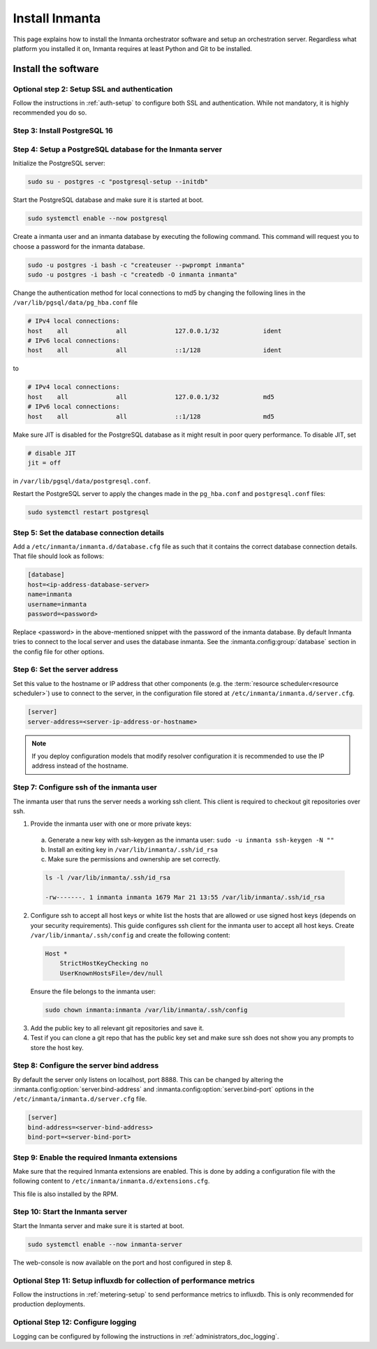 .. _install-server:

Install Inmanta
***************

This page explains how to install the Inmanta orchestrator software and setup an orchestration server. Regardless what platform
you installed it on, Inmanta requires at least Python and Git to be installed.


Install the software
####################

.. only:: oss

    Step 1: Install the software
    ----------------------------

    .. tab-set::

        .. tab-item:: RHEL 8 and 9

            For RHEL, Almalinux and Rockylinux 8 and 9  based systems use dnf:

            .. code-block:: sh
                :substitutions:


                sudo tee /etc/yum.repos.d/inmanta-oss-stable.repo <<EOF
                [inmanta-oss-stable]
                name=inmanta-oss-stable
                baseurl=https://packages.inmanta.com/public/oss-stable/rpm/el/\$releasever/\$basearch
                repo_gpgcheck=1
                enabled=1
                gpgkey=https://packages.inmanta.com/public/oss-stable/gpg.|oss_gpg_key|.key
                gpgcheck=1
                sslverify=1
                sslcacert=/etc/pki/tls/certs/ca-bundle.crt
                metadata_expire=300
                pkg_gpgcheck=1
                autorefresh=1
                type=rpm-md
                EOF

                sudo dnf install -y inmanta-oss inmanta-oss-server inmanta-oss-agent

            The first package (inmanta-oss) contains all the code and the commands. The server and the agent packages install config
            files and systemd unit files. The web-console is installed with the server package.


        .. tab-item:: Debian, Ubuntu and derivatives.

            First make sure Python >= 3.9 and git are installed. Inmanta requires many dependencies so it is recommended to create a virtual env.
            Next install inmanta with pip install in the newly created virtual env.

            Please note, the path to the virtual env is arbitrary. Your desired path can override below example.

            .. code-block:: sh

                # Install GCC, python3 >= 3.9 and pip
                sudo apt-get update
                sudo apt-get install build-essential
                sudo apt-get install python3-pip

                # Install wheel and inmanta in a python venv
                sudo apt-get install python3-venv
                sudo python3 -m venv /opt/inmanta
                sudo /opt/inmanta/bin/pip install -U pip wheel
                sudo /opt/inmanta/bin/pip install inmanta
                sudo /opt/inmanta/bin/inmanta --help

                # Install PostgreSQL
                sudo apt-get install postgresql postgresql-client


            Download the configuration files named ``inmanta.cfg`` and ``extensions.cfg`` (these names are arbitrary) in your virtual env:

            .. code-block:: sh

                sudo mkdir /opt/inmanta/inmanta.d
                sudo apt-get install wget
                sudo wget -O /opt/inmanta/inmanta.cfg "https://raw.githubusercontent.com/inmanta/inmanta-core/master/misc/inmanta.cfg"
                sudo wget -O /opt/inmanta/inmanta.d/extensions.cfg "https://raw.githubusercontent.com/inmanta/inmanta-core/master/misc/extensions.cfg"


            If you want to use the web-console you need to install it as well:

            Get the pre-built package from our `web-console github page <https://github.com/inmanta/web-console/packages/>`_. Click on the the package name to go to the package's main page, then on the right hand side under ``Assets``, you will see the compressed package. Download and extract it to your desired directory (preferably, on the same virtual env which was created earlier, in this case, /opt/inmanta). Next, open the ``inmanta.cfg`` file and at the bottom of the file, under the ``[web-console]`` section, change the ``path`` value to the ``dist`` directory of where you extracted the pre-built package. For instance:

            .. code-block:: ini

                path=/opt/inmanta/web-console/package/dist


            Then the Inmanta server can be started using below command (please note, below command has to be run after completing the  :ref:`configure-server`) part:

            .. code-block:: bash

                sudo /opt/inmanta/bin/inmanta -vv -c /opt/inmanta/inmanta.cfg --config-dir /opt/inmanta/inmanta.d server


        .. tab-item:: Other

            First make sure Python >= 3.9 and git are installed. Inmanta requires many dependencies so it is recommended to create a virtual env.
            Next install inmanta with ``pip install`` in the newly created virtual env.

            Please note, the path to the virtual env is arbitrary. Your desired path can override below example.

            .. code-block:: sh

                # Install python3 >= 3.9 and git
                # If git is not already installed, by running git in your terminal, the installation guide will be shown
                sudo python3 -m venv /opt/inmanta
                sudo /opt/inmanta/bin/pip install -U pip wheel
                sudo /opt/inmanta/bin/pip install inmanta
                sudo /opt/inmanta/bin/inmanta --help


            Install PostgreSQL using this `guide <https://www.postgresql.org/docs/13/tutorial-install.html>`_



            Download the configuration files named ``inmanta.cfg`` and ``extensions.cfg`` (these names are arbitrary) in your virtual env:

            .. code-block:: sh

                sudo mkdir /opt/inmanta/inmanta.d
                sudo wget -O /opt/inmanta/inmanta.cfg "https://raw.githubusercontent.com/inmanta/inmanta-core/master/misc/inmanta.cfg"
                sudo wget -O /opt/inmanta/inmanta.d/extensions.cfg "https://raw.githubusercontent.com/inmanta/inmanta-core/master/misc/extensions.cfg"


            If you want to use the web-console you need to install it as well:

            Get the pre-built package from our `web-console github page <https://github.com/inmanta/web-console/packages/>`_. Click on the the package name to go to the package's main page, then on the right hand side under ``Assets``, you will see the compressed package. Download and extract it to your desired directory (preferably, on the same virtual env which was created earlier, in this case, /opt/inmanta). Next, open the ``inmanta.cfg`` file and at the bottom of the file, under the ``[web-console]`` section, change the ``path`` value to the ``dist`` directory of where you extracted the pre-built package. For instance:

            .. code-block:: ini

                path=/opt/inmanta/web-console/package/dist


            Then the Inmanta server can be started using below command (please note, below command has to be run after completing the  :ref:`configure-server`) part:

            .. code-block:: bash

                sudo /opt/inmanta/bin/inmanta -vv -c /opt/inmanta/inmanta.cfg --config-dir /opt/inmanta/inmanta.d server


        .. tab-item:: Windows

            On Windows only the compile and export commands are supported. This is useful in the :ref:`push-to-server` deployment mode of
            inmanta. First make sure you have Python >= 3.9 and git. Inmanta requires many dependencies so it is recommended to create a virtual env.
            Next install inmanta with pip install in the newly created virtual env.

            .. code-block:: powershell

                # Install python3 >= 3.9 and git
                python3 -m venv C:\inmanta\env
                C:\inmanta\env\Script\pip install inmanta
                C:\inmanta\env\Script\inmanta --help


        .. tab-item:: Source

            Get the source either from our `release page on github <https://github.com/inmanta/inmanta-core/releases>`_ or clone/download a branch directly.

            .. code-block:: sh

                git clone https://github.com/inmanta/inmanta-core.git
                cd inmanta
                pip install -c requirements.txt .

    .. warning::
        When you use Inmanta modules that depend on python libraries with native code, python headers and a working compiler are required as well.

    .. _configure-server:

    Configure server
    ################
    This guide goes through the steps to set up an Inmanta service orchestrator server. This guide assumes a RHEL 8 based
    server is used. The rpm packages install the server configuration file in `/etc/inmanta/inmanta.cfg`.




.. only:: iso

    Step 1: Install the software
    ----------------------------

    Create a repositories file to point yum to the inmanta service orchestrator release repository. Create a file
    ``/etc/yum.repos.d/inmanta.repo`` with the following content:


    .. code-block:: sh
        :substitutions:

        [inmanta-service-orchestrator-|version_major|-stable]
        name=inmanta-service-orchestrator-|version_major|-stable
        baseurl=https://packages.inmanta.com/<token>/inmanta-service-orchestrator-|version_major|-stable/rpm/el/8/$basearch
        repo_gpgcheck=1
        enabled=1
        gpgkey=https://packages.inmanta.com/<token>/inmanta-service-orchestrator-|version_major|-stable/cfg/gpg/gpg.|iso_gpg_key|.key
        gpgcheck=1
        sslverify=1
        sslcacert=/etc/pki/tls/certs/ca-bundle.crt
        metadata_expire=300
        pkg_gpgcheck=1
        autorefresh=1
        type=rpm-md


    Replace ``<token>`` with the token provided with your license.

    Use dnf to install the software:

    .. code-block:: sh

        sudo dnf install -y inmanta-service-orchestrator-server


    This command installs the software and all of its dependencies.


    Install the license
    ###################

    For the orchestration server to start a license and entitlement file should be loaded into the server. This section describes how to
    configure the license. The license consists of two files:

    - The file with the .license extension is the license file
    - The file with the .jwe extension is the entitlement file

    Copy both files to the server and store them for example in ``/etc/inmanta/license``. If this directory does not exist, create it. Then create a
    configuration file to point the orchestrator to the license files. Create a file ``/etc/inmanta/inmanta.d/license.cfg`` with the following content:

    .. code-block::

        [license]
        license-key=/etc/inmanta/license/<license name>.license
        entitlement-file=/etc/inmanta/license/<license name>.jwe


    Replace ``<license name>`` with the name of the license you received.


Optional step 2: Setup SSL and authentication
---------------------------------------------

Follow the instructions in :ref:`auth-setup` to configure both SSL and authentication.
While not mandatory, it is highly recommended you do so.

.. _install-step-2:

Step 3: Install PostgreSQL 16
-----------------------------

.. only:: oss

    For most platforms you can install PostgreSQL 16 following the `installation guide <https://www.postgresql.org/download/>`_ for your
    platform.

    For RHEL based systems you can also use the PostgreSQL that comes with the distribution.

    .. code-block:: sh

        sudo dnf module install postgresql:16/server

.. only:: iso

    Install the PostgreSQL 16 package included in RHEL. More info in the 'Included in Distribution' section
    of the `postgresql documentation <https://www.postgresql.org/download/linux/redhat/>`_.

    .. tab-set::

        .. tab-item:: RHEL 8

            .. code-block:: sh

                sudo dnf module install postgresql:16/server
                sudo systemctl enable postgresql

        .. tab-item:: RHEL 9

            .. code-block:: sh

                sudo dnf module install postgresql:16/server
                sudo systemctl enable postgresql

            .. warning::
                Before moving on to the next step, make sure that the locale used by the system is actually installed.
                By default, RHEL9 uses the ``en_US.UTF-8`` locale which can be installed via:

                .. code-block:: sh

                    sudo dnf install langpacks-en -y

                .. note::
                    If your system uses a different locale, please install the corresponding langpack.

.. _install-step-3:

Step 4: Setup a PostgreSQL database for the Inmanta server
----------------------------------------------------------

Initialize the PostgreSQL server:

.. code-block:: sh

    sudo su - postgres -c "postgresql-setup --initdb"

Start the PostgreSQL database and make sure it is started at boot.

.. code-block:: sh

    sudo systemctl enable --now postgresql

Create a inmanta user and an inmanta database by executing the following command. This command will request you to choose a
password for the inmanta database.

.. code-block:: sh

    sudo -u postgres -i bash -c "createuser --pwprompt inmanta"
    sudo -u postgres -i bash -c "createdb -O inmanta inmanta"

Change the authentication method for local connections to md5 by changing the following lines in the
``/var/lib/pgsql/data/pg_hba.conf`` file

.. code-block:: text

    # IPv4 local connections:
    host    all             all             127.0.0.1/32            ident
    # IPv6 local connections:
    host    all             all             ::1/128                 ident

to

.. code-block:: text

    # IPv4 local connections:
    host    all             all             127.0.0.1/32            md5
    # IPv6 local connections:
    host    all             all             ::1/128                 md5

Make sure JIT is disabled for the PostgreSQL database as it might result in poor query performance.
To disable JIT, set

.. code-block:: text

    # disable JIT
    jit = off

in ``/var/lib/pgsql/data/postgresql.conf``.

Restart the PostgreSQL server to apply the changes made in the ``pg_hba.conf`` and  ``postgresql.conf`` files:

.. code-block:: sh

    sudo systemctl restart postgresql

.. _install-step-4:

Step 5: Set the database connection details
-------------------------------------------

Add a ``/etc/inmanta/inmanta.d/database.cfg`` file as such that it contains the correct database connection details.
That file should look as follows:

.. code-block:: text

    [database]
    host=<ip-address-database-server>
    name=inmanta
    username=inmanta
    password=<password>

Replace <password> in the above-mentioned snippet with the password of the inmanta database. By default Inmanta tries to
connect to the local server and uses the database inmanta. See the :inmanta.config:group:`database` section in the
config file for other options.

.. _configure_server_step_5:

Step 6: Set the server address
------------------------------


Set this value to the hostname or IP address that other components (e.g. the :term:`resource scheduler<resource scheduler>`)
use to connect to the server, in the configuration file stored at ``/etc/inmanta/inmanta.d/server.cfg``.

.. code-block:: text

  [server]
  server-address=<server-ip-address-or-hostname>

.. note:: If you deploy configuration models that modify resolver configuration it is recommended to use the IP address instead
  of the hostname.


.. _configure_server_step_6:

Step 7: Configure ssh of the inmanta user
-----------------------------------------

The inmanta user that runs the server needs a working ssh client. This client is required to checkout git repositories over
ssh.

1. Provide the inmanta user with one or more private keys:

  a. Generate a new key with ssh-keygen as the inmanta user: ``sudo -u inmanta ssh-keygen -N ""``
  b. Install an exiting key in ``/var/lib/inmanta/.ssh/id_rsa``
  c. Make sure the permissions and ownership are set correctly.

  .. code-block:: text

    ls -l /var/lib/inmanta/.ssh/id_rsa

    -rw-------. 1 inmanta inmanta 1679 Mar 21 13:55 /var/lib/inmanta/.ssh/id_rsa

2. Configure ssh to accept all host keys or white list the hosts that are allowed or use signed host keys
   (depends on your security requirements). This guide configures ssh client for the inmanta user to accept all host keys.
   Create ``/var/lib/inmanta/.ssh/config`` and create the following content:

  .. code-block:: text

    Host *
        StrictHostKeyChecking no
        UserKnownHostsFile=/dev/null

  Ensure the file belongs to the inmanta user:

  .. code-block:: shell

    sudo chown inmanta:inmanta /var/lib/inmanta/.ssh/config

3. Add the public key to all relevant git repositories and save it.
4. Test if you can clone a git repo that has the public key set and make sure ssh does not show you any prompts to store
   the host key.

Step 8: Configure the server bind address
-----------------------------------------

By default the server only listens on localhost, port 8888.
This can be changed by altering the
:inmanta.config:option:`server.bind-address` and :inmanta.config:option:`server.bind-port`
options in the ``/etc/inmanta/inmanta.d/server.cfg`` file.

.. code-block:: text

  [server]
  bind-address=<server-bind-address>
  bind-port=<server-bind-port>

Step 9: Enable the required Inmanta extensions
----------------------------------------------

Make sure that the required Inmanta extensions are enabled. This is done by adding a configuration file with the following content to ``/etc/inmanta/inmanta.d/extensions.cfg``.

.. only:: oss

    .. code-block:: text

       [server]
       enabled_extensions=ui

.. only:: iso

    .. code-block:: text

        [server]
        enabled_extensions=lsm,ui,support,license

This file is also installed by the RPM.


Step 10: Start the Inmanta server
---------------------------------

Start the Inmanta server and make sure it is started at boot.

.. code-block:: sh

  sudo systemctl enable --now inmanta-server


The web-console is now available on the port and host configured in step 8.

Optional Step 11: Setup influxdb for collection of performance metrics
----------------------------------------------------------------------

Follow the instructions in :ref:`metering-setup` to send performance metrics to influxdb.
This is only recommended for production deployments.

Optional Step 12: Configure logging
-----------------------------------

Logging can be configured by following the instructions in :ref:`administrators_doc_logging`.

